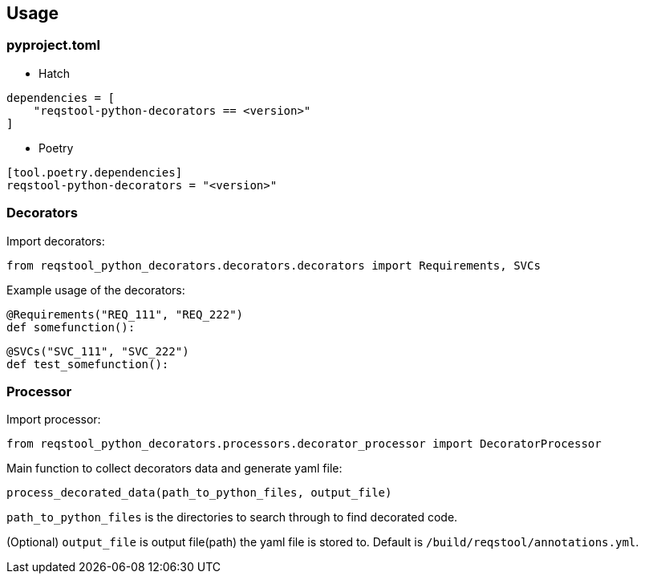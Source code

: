 == Usage

=== pyproject.toml

* Hatch

```
dependencies = [
    "reqstool-python-decorators == <version>"
]
```

* Poetry

```
[tool.poetry.dependencies]
reqstool-python-decorators = "<version>"
```

=== Decorators

Import decorators:

```
from reqstool_python_decorators.decorators.decorators import Requirements, SVCs
```

Example usage of the decorators:

```python
@Requirements("REQ_111", "REQ_222")
def somefunction():
```

```python
@SVCs("SVC_111", "SVC_222")
def test_somefunction():
```

=== Processor

Import processor:

```
from reqstool_python_decorators.processors.decorator_processor import DecoratorProcessor
```

Main function to collect decorators data and generate yaml file:

```
process_decorated_data(path_to_python_files, output_file)
```

`path_to_python_files` is the directories to search through to find decorated code.

(Optional) `output_file` is output file(path) the yaml file is stored to. Default is `/build/reqstool/annotations.yml`.

